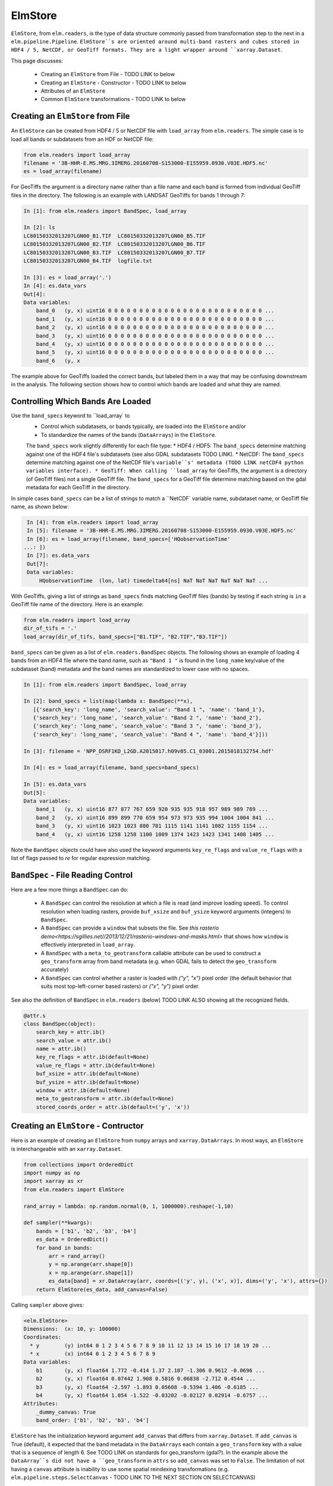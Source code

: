 ElmStore
========

``ElmStore``, from ``elm.readers``, is the type of data structure commonly passed from transformation step to the next in a ``elm.pipeline.Pipeline``.  ``ElmStore``s are oriented around multi-band rasters and cubes stored in HDF4 / 5, NetCDF, or GeoTiff formats. They are a light wrapper around ``xarray.Dataset``.

This page discusses:

 * Creating an ``ElmStore`` from File - TODO LINK to below
 * Creating an ``ElmStore`` - Constructor  - TODO LINK to below
 * Attributes of an ``ElmStore``
 * Common ``ElmStore`` transformations  - TODO LINK to below

Creating an ``ElmStore`` from File
----------------------------------
An ``ElmStore`` can be created from HDF4 / 5 or NetCDF file with ``load_array`` from ``elm.readers``.  The simple case is to load all bands or subdatasets from an HDF or NetCDF file:

.. code-block:: python

    from elm.readers import load_array
    filename = '3B-HHR-E.MS.MRG.3IMERG.20160708-S153000-E155959.0930.V03E.HDF5.nc'
    es = load_array(filename)

For GeoTiffs the argument is a directory name rather than a file name and each band is formed from individual GeoTiff files in the directory.  The following is an example with LANDSAT GeoTiffs for bands 1 through 7:

.. code-block:: python

    In [1]: from elm.readers import BandSpec, load_array

    In [2]: ls
    LC80150332013207LGN00_B1.TIF  LC80150332013207LGN00_B5.TIF
    LC80150332013207LGN00_B2.TIF  LC80150332013207LGN00_B6.TIF
    LC80150332013207LGN00_B3.TIF  LC80150332013207LGN00_B7.TIF
    LC80150332013207LGN00_B4.TIF  logfile.txt

    In [3]: es = load_array('.')
    In [4]: es.data_vars
    Out[4]:
    Data variables:
        band_0   (y, x) uint16 0 0 0 0 0 0 0 0 0 0 0 0 0 0 0 0 0 0 0 0 0 0 0 0 0 ...
        band_1   (y, x) uint16 0 0 0 0 0 0 0 0 0 0 0 0 0 0 0 0 0 0 0 0 0 0 0 0 0 ...
        band_2   (y, x) uint16 0 0 0 0 0 0 0 0 0 0 0 0 0 0 0 0 0 0 0 0 0 0 0 0 0 ...
        band_3   (y, x) uint16 0 0 0 0 0 0 0 0 0 0 0 0 0 0 0 0 0 0 0 0 0 0 0 0 0 ...
        band_4   (y, x) uint16 0 0 0 0 0 0 0 0 0 0 0 0 0 0 0 0 0 0 0 0 0 0 0 0 0 ...
        band_5   (y, x) uint16 0 0 0 0 0 0 0 0 0 0 0 0 0 0 0 0 0 0 0 0 0 0 0 0 0 ...
        band_6   (y, x


The example above for GeoTiffs loaded the correct bands, but labeled them in a way that may be confusing downstream in the analysis.  The following section shows how to control which bands are loaded and what they are named.

Controlling Which Bands Are Loaded
----------------------------------

Use the ``band_specs`` keyword to ``load_array` to
 * Control which subdatasets, or bands typically, are loaded into the ``ElmStore`` and/or
 * To standardize the names of the bands (``DataArrays``) in the ``ElmStore``.

 The ``band_specs`` work slightly differently for each file type:
 * HDF4 / HDF5: The ``band_specs`` determine matching against one of the HDF4 file's subdatasets (see also GDAL subdatasets TODO LINK).
 * NetCDF: The ``band_specs`` determine matching against one of the NetCDF file's ``variable``s' metadata (TODO LINK netCDF4 python variables interface).
 * GeoTiff: When calling ``load_array`` for GeoTiffs, the argument is a directory (of GeoTiff files) not a single GeoTiff file.  The ``band_specs`` for a GeoTiff file determine matching based on the gdal metadata for each GeoTiff in the directory.


In simple cases ``band_specs`` can be a list of strings to match a ``NetCDF` variable name, subdataset name, or GeoTiff file name, as shown below:

.. code-block:: python

    In [4]: from elm.readers import load_array
    In [5]: filename = '3B-HHR-E.MS.MRG.3IMERG.20160708-S153000-E155959.0930.V03E.HDF5.nc'
    In [6]: es = load_array(filename, band_specs=['HQobservationTime'
   ...: ])
    In [7]: es.data_vars
    Out[7]:
    Data variables:
        HQobservationTime  (lon, lat) timedelta64[ns] NaT NaT NaT NaT NaT NaT ...

With GeoTiffs, giving a list of strings as ``band_specs`` finds matching GeoTiff files (bands) by testing if each string is ``in`` a GeoTiff file name of the directory.  Here is an example:

.. code-block:: python

    from elm.readers import load_array
    dir_of_tifs = '.'
    load_array(dir_of_tifs, band_specs=["B1.TIF", "B2.TIF","B3.TIF"])


``band_specs`` can be given as a list of ``elm.readers.BandSpec`` objects.  The following shows an example of loading 4 bands from an HDF4 file where the band name, such as ``"Band 1 "`` is found in the ``long_name`` key/value of the subdataset (band) metadata and the band names are standardized to lower case with no spaces.

.. code-block:: python

    In [1]: from elm.readers import BandSpec, load_array

    In [2]: band_specs = list(map(lambda x: BandSpec(**x),
       [{'search_key': 'long_name', 'search_value': "Band 1 ", 'name': 'band_1'},
       {'search_key': 'long_name', 'search_value': "Band 2 ", 'name': 'band_2'},
       {'search_key': 'long_name', 'search_value': "Band 3 ", 'name': 'band_3'},
       {'search_key': 'long_name', 'search_value': "Band 4 ", 'name': 'band_4'}]))

    In [3]: filename = 'NPP_DSRF1KD_L2GD.A2015017.h09v05.C1_03001.2015018132754.hdf'

    In [4]: es = load_array(filename, band_specs=band_specs)

    In [5]: es.data_vars
    Out[5]:
    Data variables:
        band_1   (y, x) uint16 877 877 767 659 920 935 935 918 957 989 989 789 ...
        band_2   (y, x) uint16 899 899 770 659 954 973 973 935 994 1004 1004 841 ...
        band_3   (y, x) uint16 1023 1023 880 781 1115 1141 1141 1082 1155 1154 ...
        band_4   (y, x) uint16 1258 1258 1100 1009 1374 1423 1423 1341 1408 1405 ...

Note the ``BandSpec`` objects could have also used the keyword arguments ``key_re_flags`` and ``value_re_flags`` with a list of flags passed to `re` for regular expression matching.


``BandSpec`` - File Reading Control
-----------------------------------

Here are a few more things a ``BandSpec`` can do:

 * A ``BandSpec`` can control the resolution at which a file is read (and improve loading speed).  To control resolution when loading rasters, provide ``buf_xsize`` and ``buf_ysize`` keyword arguments (integers) to ``BandSpec``.
 * A ``BandSpec`` can provide a ``window`` that subsets the file.  See `this rasterio demo<https://sgillies.net//2013/12/21/rasterio-windows-and-masks.html>` that shows how ``window`` is effectively interpreted in ``load_array``.
 * A ``BandSpec`` with a ``meta_to_geotransform`` callable attribute can be used to construct a ``geo_transform`` array from band metadata (e.g. when GDAL fails to detect the ``geo_transform`` accurately)
 * A ``BandSpec`` can control whether a raster is loaded with `("y", "x")`  pixel order (the default behavior that suits most top-left-corner based rasters) or `("x", "y")` pixel order.

See also the definition of ``BandSpec`` in ``elm.readers`` (below) TODO LINK ALSO showing all the recognized fields.

.. code-block:: python

    @attr.s
    class BandSpec(object):
        search_key = attr.ib()
        search_value = attr.ib()
        name = attr.ib()
        key_re_flags = attr.ib(default=None)
        value_re_flags = attr.ib(default=None)
        buf_xsize = attr.ib(default=None)
        buf_ysize = attr.ib(default=None)
        window = attr.ib(default=None)
        meta_to_geotransform = attr.ib(default=None)
        stored_coords_order = attr.ib(default=('y', 'x'))


Creating an ``ElmStore`` - Contructor
-------------------------------------
Here is an example of creating an ``ElmStore`` from ``numpy`` arrays and ``xarray.DataArrays``.  In most ways, an ``ElmStore`` is interchangeable with an ``xarray.Dataset``.

.. code-block:: python

    from collections import OrderedDict
    import numpy as np
    import xarray as xr
    from elm.readers import ElmStore

    rand_array = lambda: np.random.normal(0, 1, 1000000).reshape(-1,10)

    def sampler(**kwargs):
        bands = ['b1', 'b2', 'b3', 'b4']
        es_data = OrderedDict()
        for band in bands:
            arr = rand_array()
            y = np.arange(arr.shape[0])
            x = np.arange(arr.shape[1])
            es_data[band] = xr.DataArray(arr, coords=[('y', y), ('x', x)], dims=('y', 'x'), attrs={})
        return ElmStore(es_data, add_canvas=False)

Calling ``sampler`` above gives:

.. code-block:: python

    <elm.ElmStore>
    Dimensions:  (x: 10, y: 100000)
    Coordinates:
      * y        (y) int64 0 1 2 3 4 5 6 7 8 9 10 11 12 13 14 15 16 17 18 19 20 ...
      * x        (x) int64 0 1 2 3 4 5 6 7 8 9
    Data variables:
        b1       (y, x) float64 1.772 -0.414 1.37 2.107 -1.306 0.9612 -0.0696 ...
        b2       (y, x) float64 0.07442 1.908 0.5816 0.06838 -2.712 0.4544 ...
        b3       (y, x) float64 -2.597 -1.893 0.05608 -0.5394 1.406 -0.6185 ...
        b4       (y, x) float64 1.054 -1.522 -0.03202 -0.02127 0.02914 -0.6757 ...
    Attributes:
        _dummy_canvas: True
        band_order: ['b1', 'b2', 'b3', 'b4']

``ElmStore`` has the initialization keyword argument ``add_canvas`` that differs from ``xarray.Dataset``.  If ``add_canvas`` is True (default), it expected that the band metadata in the ``DataArrays`` each contain a ``geo_transform`` key with a value that is a sequence of length 6.  See TODO LINK on standards for geo_transform (gdal?).  In the example above the ``DataArray``s did not have a ``geo_transform`` in ``attrs`` so ``add_canvas`` was set to ``False``.  The limitation of not having a ``canvas`` attribute is inability to use some spatial reindexing transformations (e.g. ``elm.pipeline.steps.SelectCanvas`` - TODO LINK TO THE NEXT SECTION ON SELECTCANVAS)


Attributes of an ``ElmStore``
-----------------------------

If an ``ElmStore`` was initialized with ``add_canvas`` (the behavior in ``load_array``), then it is expected each band, or ``DataArray``, will have a ``geo_transform`` in its metadata.  The ``geo_transform`` information, in combination with the array dimensions and shape, create the ``ElmStore``'s ``canvas`` attribute.

.. code-block:: python

    In [4]: es.canvas

    Out[5]: Canvas(geo_transform=(-180.0, 0.1, 0, -90.0, 0, 0.1), buf_xsize=3600, buf_ysize=1800, dims=('lon', 'lat'), ravel_order='C', zbounds=None, tbounds=None, zsize=None, tsize=None, bounds=BoundingBox(left=-180.0, bottom=-90.0, right=179.90000000000003, top=89.9))

The ``canvas`` is used in the ``Pipeline`` for transformations like ``elm.pipeline.steps.SelectCanvas`` which can be used to reindex all bands onto coordinates of one of the band's in the ``ElmStore``. TODO LINK to reshape

An ``ElmStore`` has a ``data_vars`` attribute (inherited from ``xarray.Dataset``) - TODO LINK, and also has an attribute ``band_order``.  When ``elm.pipeline.steps.Flatten`` flattens the separate bands of an ``ElmStore``, ``band_order`` becomes the order of the bands in the single flattened 2-d array.

.. code-block:: python

    In [5]: filename = '3B-MO.MS.MRG.3IMERG.20160101-S000000-E235959.01.V03D.HDF5'
    In [6]: es = load_array(filename)
    In [7]: es.data_vars
    Out[7]:
    Data variables:
        band_0   (y, x) int16 -9999 -9999 -9999 -9999 -9999 -9999 -9999 -9999 ...
        band_1   (y, x) float32 -9999.9 -9999.9 -9999.9 -9999.9 -9999.9 -9999.9 ...
        band_2   (y, x) int16 0 0 0 0 0 0 0 0 0 0 0 0 0 0 0 0 0 0 0 0 0 0 0 0 0 ...
        band_3   (y, x) float32 -9999.9 -9999.9 -9999.9 -9999.9 -9999.9 -9999.9 ...

    In [8]: es.band_order
    Out[8]: ['band_0', 'band_1', 'band_2', 'band_3']


Common ``ElmStore`` Transformations
---------------------------------

**Flatten**

``elm.pipeline.steps.Flatten`` will convert an ``ElmStore`` of 2-D rasters in bands (``DataArray``s) to an ``ElmStore`` with a single ``DataArray`` called ``flat``.  *Note: ``elm.pipeline.steps.Flatten()`` must be included in a ``Pipeline`` before scikit-learn based transforms on ``ElmStore``s, where the scikit-learn transforms expect a 2-D array (see also TODO LINK TO OTHER EXAMPLE BELOW)

Here is an example of ``Flatten`` that continues the example above that defined ``sampler``, a function returning a random ``ElmStore`` of 2-D ``DataArrays``s:

.. code-block:: python

    es = sampler()
    X_2d, y, sample_weight = steps.Flatten().fit_transform(es)

    In [17]: X_2d.flat
    Out[17]:
    <xarray.DataArray 'flat' (space: 1000000, band: 4)>
    array([[ 1.13465339, -0.1533531 ,  1.72809878, -0.7746218 ],
           [-0.12378515, -1.72588715,  0.07752273, -1.19004227],
           [ 2.16456385, -0.58083733,  0.03706811,  0.26274225],
           ...,
           [ 0.45586256, -1.87248571,  1.27793313,  0.19892153],
           [ 2.11702651, -0.05300853, -0.92923591, -1.07152977],
           [-0.10245425, -1.27150399, -1.48745754,  1.00873062]])
    Coordinates:
      * space    (space) int64 0 1 2 3 4 5 6 7 8 9 10 11 12 13 14 15 16 17 18 19 ...
      * band     (band) <U2 'b1' 'b2' 'b3' 'b4'
    Attributes:
        old_dims: [('y', 'x'), ('y', 'x'), ('y', 'x'), ('y', 'x')]
        _dummy_canvas: True
        canvas: Canvas(geo_transform=(-180, 0.1, 0, 90, 0, -0.1), buf_xsize=10, buf_ysize=100000, dims=('y', 'x'), ravel_order='C', zbounds=None, tbounds=None, zsize=None, tsize=None, bounds=BoundingBox(left=-180.0, bottom=90.0, right=-179.1, top=-9909.900000000001))
        old_canvases: [Canvas(geo_transform=(-180, 0.1, 0, 90, 0, -0.1), buf_xsize=10, buf_ysize=100000, dims=('y', 'x'), ravel_order='C', zbounds=None, tbounds=None, zsize=None, tsize=None, bounds=BoundingBox(left=-180.0, bottom=90.0, right=-179.1, top=-9909.900000000001)), Canvas(geo_transform=(-180, 0.1, 0, 90, 0, -0.1), buf_xsize=10, buf_ysize=100000, dims=('y', 'x'), ravel_order='C', zbounds=None, tbounds=None, zsize=None, tsize=None, bounds=BoundingBox(left=-180.0, bottom=90.0, right=-179.1, top=-9909.900000...
        flatten_data_array: True
        band_order: ['b1', 'b2', 'b3', 'b4']

**InverseFlatten**

``elm.pipeline.steps.InverseFlatten`` converts an ``ElmStore`` that is flattened (typically the output of ``Flatten`` above) back to separate 2-D raster bands.

.. code-block:: python

    es = sampler()
    X_2d, y, sample_weight = steps.Flatten().fit_transform(es)
    restored, _, _ = steps.InverseFlatten().fit_transform(X_2d)
    np.all(restored.b1.values == es.b1.values)

**DropNaRows**

``elm.pipeline.steps.DropNaRows`` is a transformer that will drop any null rows from an ``ElmStore`` that has a ``DataArray`` called ``flat`` (see ``Flatten`` above - TODO LINK).  It drops the null rows while keeping metadata to allow ``elm.readers.reshape.inverse_flatten`` in ``predict_many`` (conversion of a 1-D prediction array back to a 2-D raster map of classification, for example) - TODO LINK TO PREDICT_MANY on inverse_transform - TODO ALSO LINK TO INVERSE TRANSFORM BELOW

Here is an example of using ``DropNaRows`` with the ``sampler`` function defined above.

.. code-block:: python

    es = sampler()
    X_2d, _, _ = steps.Flatten().fit_transform(es)
    X_2d.flat.values[:2, :] = np.NaN
    X_no_na, _, _ = steps.DropNaRows().fit_transform(X_2d)
    assert X_no_na.flat.shape[0] == X_2d.flat.shape[0] - 2
    restored = inverse_flatten(X_no_na)
    assert restored.b1.shape == es.b1.shape
    val = restored.b1.values
    assert val[np.isnan(val)].size == 2

**Agg**

Aggregation along a dimension can be done with ``elm.pipeline.steps.Agg``, referencing either a ``dim`` or ``axis``:

.. code-block:: python

    In [44]: es = sampler()

    In [45]: agged, _, _ = steps.Agg(dim='y', func='median').fit_transform(es)

    In [46]: agged
    Out[46]:
    ElmStore:
    <elm.ElmStore>
    Dimensions:  (x: 10)
    Coordinates:
      * x        (x) int64 0 1 2 3 4 5 6 7 8 9
    Data variables:
        b1       (x) float64 -0.00231 -0.00294 -0.002797 0.002472 -0.006088 ...
        b2       (x) float64 8.965e-06 0.0001929 -0.007133 0.001447 -0.001846 ...
        b3       (x) float64 -0.0009686 -0.003632 -0.0007322 -0.002221 -0.0039 ...
        b4       (x) float64 0.00667 0.001018 0.002702 0.009274 0.001481 ...
    Attributes:
        _dummy_canvas: True
        band_order: ['b1', 'b2', 'b3', 'b4']

In the example above, ``'median'`` could have been replaced by any of the following:

 * all
 * any
 * argmax
 * argmin
 * max
 * mean
 * median
 * min
 * prod
 * sum
 * std
 * var

